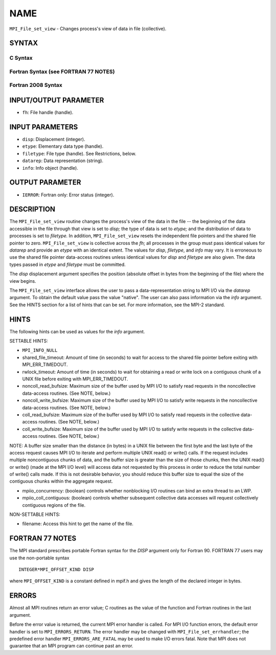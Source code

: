 NAME
~~~~

``MPI_File_set_view`` - Changes process's view of data in file
(collective).

SYNTAX
======


C Syntax
--------

.. code-block:: c
   :linenos:

   #include <mpi.h>
   int MPI_File_set_view(MPI_File fh, MPI_Offset disp,
   	MPI_Datatype etype, MPI_Datatype filetype,
   	const char *datarep, MPI_Info info)

Fortran Syntax (see FORTRAN 77 NOTES)
-------------------------------------

.. code-block:: fortran
   :linenos:

   USE MPI
   ! or the older form: INCLUDE 'mpif.h'
   MPI_FILE_SET_VIEW(FH, DISP, ETYPE,
   	FILETYPE, DATAREP, INFO, IERROR)
   	INTEGER	FH, ETYPE, FILETYPE, INFO, IERROR
   	CHARACTER*(*)	DATAREP
   	INTEGER(KIND=MPI_OFFSET_KIND)	DISP

Fortran 2008 Syntax
-------------------

.. code-block:: fortran
   :linenos:

   USE mpi_f08
   MPI_File_set_view(fh, disp, etype, filetype, datarep, info, ierror)
   	TYPE(MPI_File), INTENT(IN) :: fh
   	INTEGER(KIND=MPI_OFFSET_KIND), INTENT(IN) :: disp
   	TYPE(MPI_Datatype), INTENT(IN) :: etype, filetype
   	CHARACTER(LEN=*), INTENT(IN) :: datarep
   	TYPE(MPI_Info), INTENT(IN) :: info
   	INTEGER, OPTIONAL, INTENT(OUT) :: ierror

INPUT/OUTPUT PARAMETER
======================

* ``fh``: File handle (handle). 

INPUT PARAMETERS
================

* ``disp``: Displacement (integer). 

* ``etype``: Elementary data type (handle). 

* ``filetype``: File type (handle). See Restrictions, below. 

* ``datarep``: Data representation (string). 

* ``info``: Info object (handle). 

OUTPUT PARAMETER
================

* ``IERROR``: Fortran only: Error status (integer). 

DESCRIPTION
===========

The ``MPI_File_set_view`` routine changes the process's view of the data in
the file -- the beginning of the data accessible in the file through
that view is set to *disp;* the type of data is set to *etype;* and the
distribution of data to processes is set to *filetype.* In addition,
``MPI_File_set_view`` resets the independent file pointers and the shared
file pointer to zero. ``MPI_File_set_view`` is collective across the *fh*;
all processes in the group must pass identical values for *datarep* and
provide an *etype* with an identical extent. The values for *disp*,
*filetype*, and *info* may vary. It is erroneous to use the shared file
pointer data-access routines unless identical values for *disp* and
*filetype* are also given. The data types passed in *etype* and
*filetype* must be committed.

The *disp* displacement argument specifies the position (absolute offset
in bytes from the beginning of the file) where the view begins.

The ``MPI_File_set_view`` interface allows the user to pass a
data-representation string to MPI I/O via the *datarep* argument. To
obtain the default value pass the value "native". The user can also pass
information via the *info* argument. See the HINTS section for a list of
hints that can be set. For more information, see the MPI-2 standard.

HINTS
=====

The following hints can be used as values for the *info* argument.

SETTABLE HINTS:

- ``MPI_INFO_NULL`` 


- shared_file_timeout: Amount of time (in seconds) to wait for access to the shared file pointer before exiting with MPI_ERR_TIMEDOUT. 


- rwlock_timeout: Amount of time (in seconds) to wait for obtaining a read or write lock on a contiguous chunk of a UNIX file before exiting with MPI_ERR_TIMEDOUT. 


- noncoll_read_bufsize: Maximum size of the buffer used by MPI I/O to satisfy read requests in the noncollective data-access routines. (See NOTE, below.) 


- noncoll_write_bufsize: Maximum size of the buffer used by MPI I/O to satisfy write requests in the noncollective data-access routines. (See NOTE, below.) 


- coll_read_bufsize: Maximum size of the buffer used by MPI I/O to satisfy read requests in the collective data-access routines. (See NOTE, below.) 


- coll_write_bufsize: Maximum size of the buffer used by MPI I/O to satisfy write requests in the collective data-access routines. (See NOTE, below.) 


NOTE: A buffer size smaller than the distance (in bytes) in a UNIX file
between the first byte and the last byte of the access request causes
MPI I/O to iterate and perform multiple UNIX read() or write() calls. If
the request includes multiple noncontiguous chunks of data, and the
buffer size is greater than the size of those chunks, then the UNIX
read() or write() (made at the MPI I/O level) will access data not
requested by this process in order to reduce the total number of write()
calls made. If this is not desirable behavior, you should reduce this
buffer size to equal the size of the contiguous chunks within the
aggregate request.

- mpiio_concurrency: (boolean) controls whether nonblocking I/O routines can bind an extra thread to an LWP. 


- mpiio_coll_contiguous: (boolean) controls whether subsequent collective data accesses will request collectively contiguous regions of the file. 


NON-SETTABLE HINTS:

- filename: Access this hint to get the name of the file. 


FORTRAN 77 NOTES
================

The MPI standard prescribes portable Fortran syntax for the *DISP*
argument only for Fortran 90. FORTRAN 77 users may use the non-portable
syntax

::

        INTEGER*MPI_OFFSET_KIND DISP

where ``MPI_OFFSET_KIND`` is a constant defined in mpif.h and gives the
length of the declared integer in bytes.

ERRORS
======

Almost all MPI routines return an error value; C routines as the value
of the function and Fortran routines in the last argument.

Before the error value is returned, the current MPI error handler is
called. For MPI I/O function errors, the default error handler is set to
``MPI_ERRORS_RETURN``. The error handler may be changed with
``MPI_File_set_errhandler``; the predefined error handler
``MPI_ERRORS_ARE_FATAL`` may be used to make I/O errors fatal. Note that MPI
does not guarantee that an MPI program can continue past an error.
